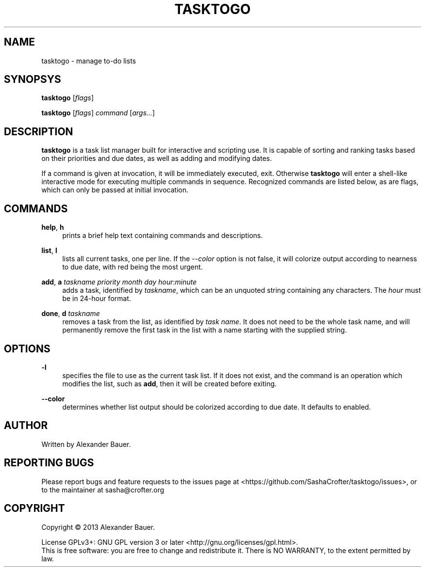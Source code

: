 .TH TASKTOGO 1 "November 2013"

.SH NAME
tasktogo \- manage to-do lists

.SH SYNOPSYS

.B tasktogo
[\fIflags\fR]

.B tasktogo
[\fIflags\fR] \fIcommand\fR [\fIargs...\fR]

.SH DESCRIPTION

.B tasktogo
is a task list manager built for interactive and scripting use. It is
capable of sorting and ranking tasks based on their priorities and due
dates, as well as adding and modifying dates.

If a command is given at invocation, it will be immediately executed,
exit. Otherwise
.B tasktogo
will enter a shell-like interactive mode for executing multiple
commands in sequence. Recognized commands are listed below, as are
flags, which can only be passed at initial invocation.

.SH COMMANDS
.PP
.BR help ,\  h
.RS 4
prints a brief help text containing commands and descriptions.
.RE
.PP
.BR list ,\  l
.RS 4
lists all current tasks, one per line. If the \fI--color\fR option is
not false, it will colorize output according to nearness to due date,
with red being the most urgent.
.RE
.PP
.BR add ,\  a
\fItaskname\fR \fIpriority\fR \fImonth\fR \fIday\fR
\fIhour\fR:\fIminute\fR
.RS 4
adds a task, identified by \fItaskname\fR, which can be an unquoted
string containing any characters. The \fIhour\fR must be in 24-hour
format.
.RE
.PP
.BR done ,\  d
\fItaskname\fR
.RS 4
removes a task from the list, as identified by \fItask name\fR. It
does not need to be the whole task name, and will permanently remove
the first task in the list with a name starting with the supplied
string.
.RE

.SH OPTIONS
.PP
.B \-l
.RS 4
specifies the file to use as the current task list. If it does not
exist, and the command is an operation which modifies the list, such
as \fBadd\fR, then it will be created before exiting.
.RE
.PP
.B \-\-color
.RS 4
determines whether list output should be colorized according to due
date. It defaults to enabled.
.RE

.SH AUTHOR
Written by Alexander Bauer.

.SH "REPORTING BUGS"
Please report bugs and feature requests to the issues page at
<https://github.com/SashaCrofter/tasktogo/issues>, or to the
maintainer at sasha@crofter.org

.SH COPYRIGHT
Copyright \(co 2013 Alexander Bauer.

License GPLv3+: GNU GPL version 3
or later <http://gnu.org/licenses/gpl.html>.
.br
This is free software: you are free to change and redistribute it.
There is NO WARRANTY, to the extent permitted by law.
